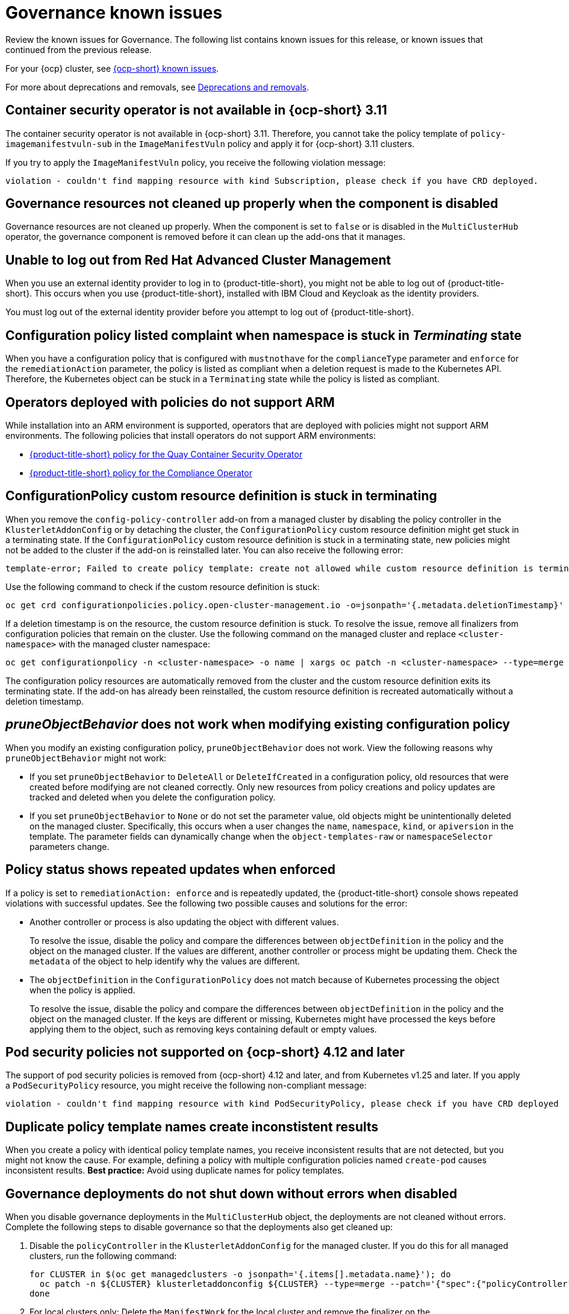 [#known-issues-governance]
= Governance known issues

////
Please follow this format:

Title of known issue, be sure to match header and make title, header unique

Hidden comment: Release: #issue
Known issue process and when to write:

- Doesn't work the way it should
- Straightforward to describe
- Good to know before getting started
- Quick workaround, of any
- Applies to most, if not all, users
- Something that is likely to be fixed next release (never preannounce)
- Always comment with the issue number and version: //2.4:19417
- Link to customer BugZilla ONLY if it helps; don't link to internal BZs and GH issues.

Or consider a troubleshooting topic.
////

Review the known issues for Governance. The following list contains known issues for this release, or known issues that continued from the previous release. 

For your {ocp} cluster, see link:https://access.redhat.com/documentation/en-us/openshift_container_platform/4.12/html/release_notes/ocp-4-12-release-notes#ocp-4-12-known-issues[{ocp-short} known issues]. 

For more about deprecations and removals, see xref:../release_notes/deprecate_remove.adoc#deprecations-removals[Deprecations and removals].

[#container-security-operator-not-available-ocp]
== Container security operator is not available in {ocp-short} 3.11
//2.10:10268

The container security operator is not available in {ocp-short} 3.11. Therefore, you cannot take the policy template of `policy-imagemanifestvuln-sub` in the `ImageManifestVuln` policy and apply it for {ocp-short} 3.11 clusters. 

If you try to apply the `ImageManifestVuln` policy, you receive the following violation message:

```
violation - couldn't find mapping resource with kind Subscription, please check if you have CRD deployed. 
```

[#grc-resources-not-cleaned-up]
== Governance resources not cleaned up properly when the component is disabled 
//2.9:8550

Governance resources are not cleaned up properly. When the component is set to `false` or is disabled in the `MultiClusterHub` operator, the governance component is removed before it can clean up the add-ons that it manages. 

[#unable-to-log-out]
== Unable to log out from Red Hat Advanced Cluster Management

When you use an external identity provider to log in to {product-title-short}, you might not be able to log out of {product-title-short}. This occurs when you use {product-title-short}, installed with IBM Cloud and Keycloak as the identity providers.

You must log out of the external identity provider before you attempt to log out of {product-title-short}. 

[#config-policy-stuck]
== Configuration policy listed complaint when namespace is stuck in _Terminating_ state
//2.2:20715

When you have a configuration policy that is configured with `mustnothave` for the `complianceType` parameter and `enforce` for the `remediationAction` parameter, the policy is listed as compliant when a deletion request is made to the Kubernetes API. Therefore, the Kubernetes object can be stuck in a `Terminating` state while the policy is listed as compliant.

[#operators-deployed-with-policies]
== Operators deployed with policies do not support ARM

While installation into an ARM environment is supported, operators that are deployed with policies might not support ARM environments. The following policies that install operators do not support ARM environments:

* link:https://github.com/stolostron/policy-collection/blob/main/stable/SI-System-and-Information-Integrity/policy-imagemanifestvuln.yaml[{product-title-short} policy for the Quay Container Security Operator]
* link:https://github.com/stolostron/policy-collection/blob/main/stable/CA-Security-Assessment-and-Authorization/policy-compliance-operator-install.yaml[{product-title-short} policy for the Compliance Operator]

[#configurationpolicy-crd-terminating]
== ConfigurationPolicy custom resource definition is stuck in terminating

When you remove the `config-policy-controller` add-on from a managed cluster by disabling the policy controller in the `KlusterletAddonConfig` or by detaching the cluster, the `ConfigurationPolicy` custom resource definition might get stuck in a terminating state. If the `ConfigurationPolicy` custom resource definition is stuck in a terminating state, new policies might not be added to the cluster if the add-on is reinstalled later. You can also receive the following error:

----
template-error; Failed to create policy template: create not allowed while custom resource definition is terminating
----

Use the following command to check if the custom resource definition is stuck: 

----
oc get crd configurationpolicies.policy.open-cluster-management.io -o=jsonpath='{.metadata.deletionTimestamp}'
----

If a deletion timestamp is on the resource, the custom resource definition is stuck. To resolve the issue, remove all finalizers from configuration policies that remain on the cluster. Use the following command on the managed cluster and replace `<cluster-namespace>` with the managed cluster namespace:

----
oc get configurationpolicy -n <cluster-namespace> -o name | xargs oc patch -n <cluster-namespace> --type=merge -p '{"metadata":{"finalizers": []}}'
----

The configuration policy resources are automatically removed from the cluster and the custom resource definition exits its terminating state. If the add-on has already been reinstalled, the custom resource definition is recreated automatically without a deletion timestamp.

[#pruneobjbeh-not-working-existing-config-policy]
== _pruneObjectBehavior_ does not work when modifying existing configuration policy
//2.6:25261

When you modify an existing configuration policy, `pruneObjectBehavior` does not work. View the following reasons why `pruneObjectBehavior` might not work:

- If you set `pruneObjectBehavior` to `DeleteAll` or `DeleteIfCreated` in a configuration policy, old resources that were created before modifying are not cleaned correctly. Only new resources from policy creations and policy updates are tracked and deleted when you delete the configuration policy.

- If you set `pruneObjectBehavior` to `None` or do not set the parameter value, old objects might be unintentionally deleted on the managed cluster. Specifically, this occurs when a user changes the `name`, `namespace`, `kind`, or `apiversion` in the template. The parameter fields can dynamically change when the `object-templates-raw` or `namespaceSelector` parameters change. 

[#policy-status-repeated-updates]
== Policy status shows repeated updates when enforced

If a policy is set to `remediationAction: enforce` and is repeatedly updated, the {product-title-short} console shows repeated violations with successful updates. See the following two possible causes and solutions for the error:

- Another controller or process is also updating the object with different values.
+
To resolve the issue, disable the policy and compare the differences between `objectDefinition` in the policy and the object on the managed cluster. If the values are different, another controller or process might be updating them. Check the `metadata` of the object to help identify why the values are different.

- The `objectDefinition` in the `ConfigurationPolicy` does not match because of Kubernetes processing the object when the policy is applied.
+
To resolve the issue, disable the policy and compare the differences between `objectDefinition` in the policy and the object on the managed cluster. If the keys are different or missing, Kubernetes might have processed the keys before applying them to the object, such as removing keys containing default or empty values.

[#psp-not-supported-ocp]
== Pod security policies not supported on {ocp-short} 4.12 and later

The support of pod security policies is removed from {ocp-short} 4.12 and later, and from Kubernetes v1.25 and later. If you apply a `PodSecurityPolicy` resource, you might receive the following non-compliant message:

----
violation - couldn't find mapping resource with kind PodSecurityPolicy, please check if you have CRD deployed
----

[#duplicate-policy-template-name-in-the-same-policy]
== Duplicate policy template names create inconstistent results
//2.8:5754

When you create a policy with identical policy template names, you receive inconsistent results that are not detected, but you might not know the cause. For example, defining a policy with multiple configuration policies named `create-pod` causes inconsistent results. *Best practice:* Avoid using duplicate names for policy templates.

[#disabling-grc]
== Governance deployments do not shut down without errors when disabled

When you disable governance deployments in the `MultiClusterHub` object, the deployments are not cleaned without errors. Complete the following steps to disable governance so that the deployments also get cleaned up:

. Disable the `policyController` in the `KlusterletAddonConfig` for the managed cluster. If you do this for all managed clusters, run the following command:

+
[source,bash]
----
for CLUSTER in $(oc get managedclusters -o jsonpath='{.items[].metadata.name}'); do
  oc patch -n ${CLUSTER} klusterletaddonconfig ${CLUSTER} --type=merge --patch='{"spec":{"policyController":{"enabled":false}}}'
done
----

. For local clusters only: Delete the `ManifestWork` for the local cluster and remove the finalizer on the `ManagedClusterAddon` if the `governance-policy-framework-uninstall` pod of a local cluster is in `CrashLoopBackOff`. Run the following commands:

+
[source,bash]
----
oc delete manifestwork -n local-cluster -l open-cluster-management.io/addon-name=governance-policy-framework
oc patch managedclusteraddon -n local-cluster governance-policy-framework --type=merge --patch='{"metadata":{"finalizers":[]}}'
----

. Disable governance globally, if required, by setting the `grc` element in the `spec.overrides` section to `false` in the `MultiClusterHub` object. Run the following command:

+
[source,bash]
----
oc edit multiclusterhub <name> -n <namespace>
----

. For local clusters only: If there are any local cluster policies, you can delete the policies by running the following command:

+
[source,bash]
----
oc delete policies -n local-cluster --all
----

. To re-enable governance in the `KlusterletAddonConfig`, re-enable the `grc` element of the `spec.overrides` section in the `MultiClusterHub`. Run the following command:

+
[source,bash]
----
for CLUSTER in $(oc get managedclusters -o jsonpath='{.items[].metadata.name}'); do
  oc patch -n ${CLUSTER} klusterletaddonconfig ${CLUSTER} --type=merge --patch='{"spec":{"policyController":{"enabled":true}}}'
done
----

. If the deployments are unsuccessful, the `governance-policy-addon-controller` might have a stale lease. Delete the lease by using the following command:

+
[source,bash]
----
oc delete lease governance-policy-addon-controller-lock -n <namespace> 
----

[#database-compliance-history-outage]
== Database and policy compliance history API outage

There is built-in resilience for database and policy compliance history API outages, however, any compliance events that cannot be recorded by a managed cluster are queued in memory until they are successfully recorded. This means that if there is an outage and the `governance-policy-framework` pod on the managed cluster restarts, all queued compliance events are lost.

If you create or update a new policy during a database outage, any compliance events sent for this new policy cannot be recorded since the mapping of policies to database IDs cannot be updated. Once the database is back online, the mapping is automatically updated and future compliance events from those policies are recorded.

[#postgresql-data-loss]
== PostgreSQL data loss

If there is data loss to the PostgreSQL server such as restoring to a backup without the latest data, the governance policy propagator on the {product-title-hsort} hub cluster must be restarted so that it can update the mapping of policies to database IDs. Until you restart the governance policy propagator, new compliance events associated with policies that once existed in the database are no longer recorded. 

To restart the governance policy propagator, run the following command on the {product-title-short} hub cluster:

[source,bash]
----
oc -n open-cluster-management rollout restart deployment/grc-policy-propagator
----
